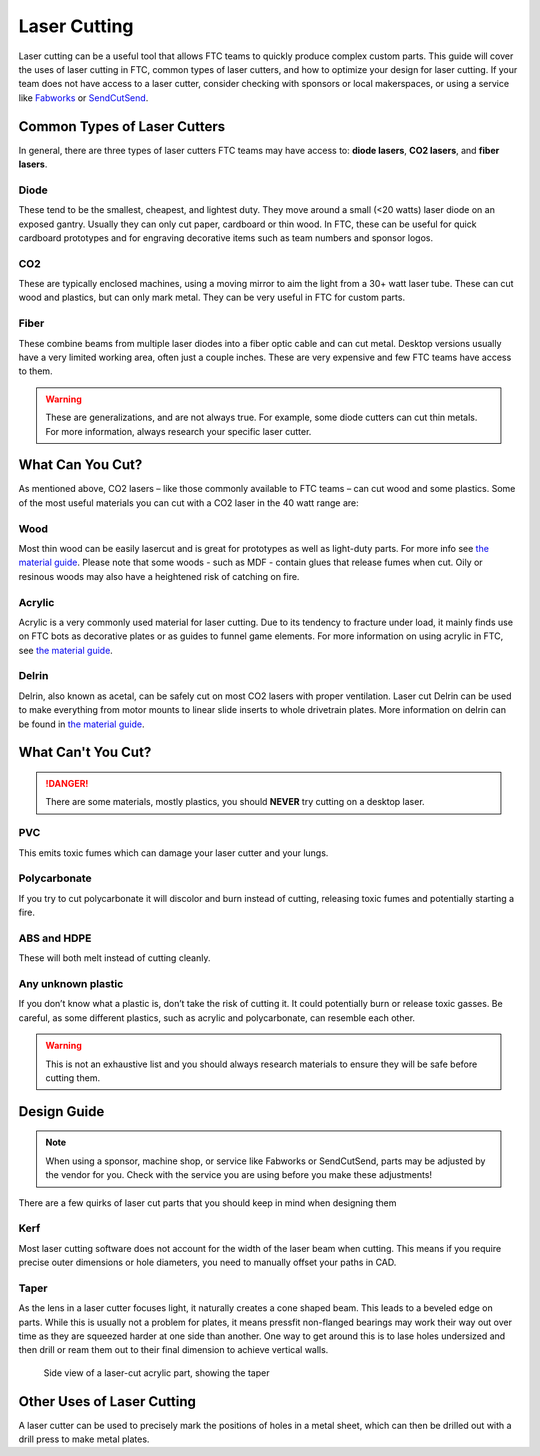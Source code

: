 Laser Cutting
=============

Laser cutting can be a useful tool that allows FTC teams to quickly produce complex custom parts. This guide will cover the uses of laser cutting in FTC, common types of laser cutters, and how to optimize your design for laser cutting. If your team does not have access to a laser cutter, consider checking with sponsors or local makerspaces, or using a service like `Fabworks <https://www.fabworks.com/>`_ or `SendCutSend <https://sendcutsend.com/>`_.

Common Types of Laser Cutters
-----------------------------

In general, there are three types of laser cutters FTC teams may have access to: **diode lasers**, **CO2 lasers**, and **fiber lasers**.

Diode
^^^^^

These tend to be the smallest, cheapest, and lightest duty. They move around a small (<20 watts) laser diode on an exposed gantry. Usually they can only cut paper, cardboard or thin wood. In FTC, these can be useful for quick cardboard prototypes and for engraving decorative items such as team numbers and sponsor logos.

CO2
^^^

These are typically enclosed machines, using a moving mirror to aim the light from a 30+ watt laser tube. These can cut wood and plastics, but can only mark metal. They can be very useful in FTC for custom parts.

Fiber
^^^^^

These combine beams from multiple laser diodes into a fiber optic cable and can cut metal. Desktop versions usually have a very limited working area, often just a couple inches. These are very expensive and few FTC teams have access to them.

.. warning:: These are generalizations, and are not always true. For example, some diode cutters can cut thin metals. For more information, always research your specific laser cutter.

What Can You Cut?
-----------------

As mentioned above, CO2 lasers – like those commonly available to FTC teams – can cut wood and some plastics. Some of the most useful materials you can cut with a CO2 laser in the 40 watt range are:

Wood
^^^^

Most thin wood can be easily lasercut and is great for prototypes as well as light-duty parts. For more info see `the material guide <./materials-guide.html#plywood-and-mdf>`__. Please note that some woods - such as MDF - contain glues that release fumes when cut. Oily or resinous woods may also have a heightened risk of catching on fire.

Acrylic
^^^^^^^

Acrylic is a very commonly used material for laser cutting. Due to its tendency to fracture under load, it mainly finds use on FTC bots as decorative plates or as guides to funnel game elements. For more information on using acrylic in FTC, see `the material guide <./materials-guide.html#acrylic>`__.

Delrin
^^^^^^

Delrin, also known as acetal, can be safely cut on most CO2 lasers with proper ventilation. Laser cut Delrin can be used to make everything from motor mounts to linear slide inserts to whole drivetrain plates. More information on delrin can be found in `the material guide <./materials-guide.html#delrin>`__.

What Can't You Cut?
-------------------

.. danger:: There are some materials, mostly plastics, you should **NEVER** try cutting on a desktop laser.

PVC
^^^

This emits toxic fumes which can damage your laser cutter and your lungs.

Polycarbonate
^^^^^^^^^^^^^

If you try to cut polycarbonate it will discolor and burn instead of cutting, releasing toxic fumes and potentially starting a fire.

ABS and HDPE
^^^^^^^^^^^^

These will both melt instead of cutting cleanly.

Any unknown plastic
^^^^^^^^^^^^^^^^^^^

If you don’t know what a plastic is, don’t take the risk of cutting it. It could potentially burn or release toxic gasses. Be careful, as some different plastics, such as acrylic and polycarbonate, can resemble each other.

.. warning:: This is not an exhaustive list and you should always research materials to ensure they will be safe before cutting them.

Design Guide
------------

.. note:: When using a sponsor, machine shop, or service like Fabworks or SendCutSend, parts may be adjusted by the vendor for you. Check with the service you are using before you make these adjustments! 

There are a few quirks of laser cut parts that you should keep in mind when designing them

Kerf
^^^^

Most laser cutting software does not account for the width of the laser beam when cutting. This means if you require precise outer dimensions or hole diameters, you need to manually offset your paths in CAD.

Taper
^^^^^

As the lens in a laser cutter focuses light, it naturally creates a cone shaped beam. This leads to a beveled edge on parts. While this is usually not a problem for plates, it means pressfit non-flanged bearings may work their way out over time as they are squeezed harder at one side than another. One way to get around this is to lase holes undersized and then drill or ream them out to their final dimension to achieve vertical walls.

.. figure:: images/laser-cutting/taper-example.png
   :alt: Side view of a laser-cut acrylic part, showing the taper

   Side view of a laser-cut acrylic part, showing the taper

Other Uses of Laser Cutting
---------------------------

A laser cutter can be used to precisely mark the positions of holes in a metal sheet, which can then be drilled out with a drill press to make metal plates.
